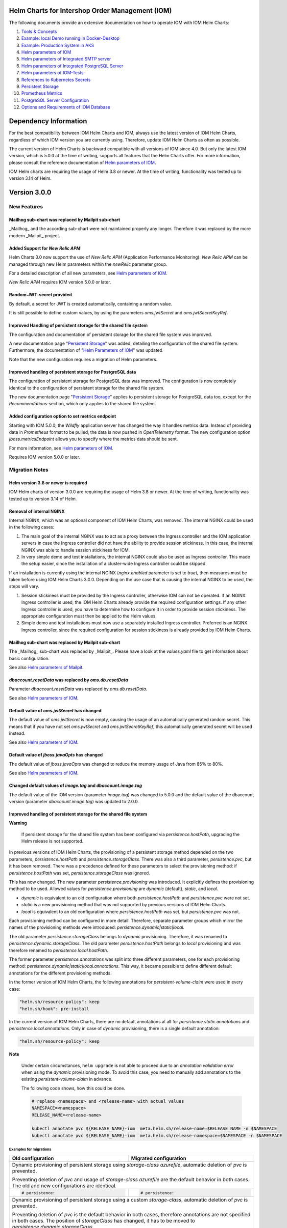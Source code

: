 .. Can be locally rendered by "restview README.rst".
   Requires port py-rstcheck

================================================
Helm Charts for Intershop Order Management (IOM)
================================================

The following documents provide an extensive documentation on how to operate IOM with IOM Helm Charts:

1. `Tools & Concepts <docs/ToolsAndConcepts.rst>`_
#. `Example: local Demo running in Docker-Desktop <docs/ExampleDemo.rst>`_
#. `Example: Production System in AKS <docs/ExampleProd.rst>`_
#. `Helm parameters of IOM <docs/ParametersIOM.rst>`_
#. `Helm parameters of Integrated SMTP server <docs/ParametersMailpit.rst>`_
#. `Helm parameters of Integrated PostgreSQL Server <docs/ParametersPosgres.rst>`_
#. `Helm parameters of IOM-Tests <docs/ParametersTests.rst>`_
#. `References to Kubernetes Secrets <docs/SecretKeyRef.rst>`_
#. `Persistent Storage <docs/PersistentStorage.rst>`_
#. `Prometheus Metrics <docs/Metrics.rst>`_
#. `PostgreSQL Server Configuration <docs/Postgresql.rst>`_
#. `Options and Requirements of IOM Database <docs/IOMDatabase.rst>`_

======================
Dependency Information
======================

For the best compatibility between IOM Helm Charts and IOM, always use the latest version of IOM Helm Charts,
regardless of which IOM version you are currently using. Therefore, update IOM Helm Charts as often as possible.

The current version of Helm Charts is backward compatible with all versions of IOM since 4.0. But only the latest
IOM version, which is 5.0.0 at the time of writing, supports all features that the Helm Charts offer. For more
information, please consult the reference documentation of `Helm parameters of IOM <docs/ParametersIOM.rst>`_.

IOM Helm charts are requiring the usage of Helm 3.8 or newer. At the time of writing, functionality was tested
up to version 3.14 of Helm.

..
   Table is commented out, it's used as an internal reference only.

   +-------------+-----+-----+-----+-----+-----+-----+-------+-------+
   |Helm / IOM   |3.5  |3.6  |3.7  |4.0  |4.1  |4.2  |4.3-4.7|5.0    |
   |             |     |     |     |     |     |     |       |       |
   +=============+=====+=====+=====+=====+=====+=====+=======+=======+
   |**3.0**      |x    |x    |x    |[3]_ |[3]_ |[3]_ |[4]_   |       |
   |             |     |     |     |[4]_ |[4]_ |[4]_ |       |       |
   +-------------+-----+-----+-----+-----+-----+-----+-------+-------+
   |**2.3**      |[1]_ |[2]_ |[3]_ |[3]_ |[3]_ |[3]_ |       |       |
   |             |[3]_ |[3]_ |     |     |     |     |       |       |
   +-------------+-----+-----+-----+-----+-----+-----+-------+-------+
   |**2.2**      |[1]_ |[2]_ |     |     |     |     |       |       |
   |             |     |     |     |     |     |     |       |       |
   +-------------+-----+-----+-----+-----+-----+-----+-------+-------+
   |**2.1**      |[1]_ |[2]_ |     |     |     |     |       |       |
   |             |     |     |     |     |     |     |       |       |
   +-------------+-----+-----+-----+-----+-----+-----+-------+-------+
   |**2.0**      |[1]_ |[2]_ |     |     |x    |x    |x      |x      |
   |             |     |     |     |     |     |     |       |       |
   +-------------+-----+-----+-----+-----+-----+-----+-------+-------+

   x: not supported

   .. [1] Helm parameters *log.rest*, *config.skip*, *oms.db.connectionMonitor.*, *oms.db.connectTimeout* do not work in this combination.
   .. [2] Helm parameter *jboss.activemqClientPoolSizeMax* does not work in this combination.
   .. [3] Helm parameters *oms.sso.\** do not work in this combination.
   .. [4] Helm parameters *newRelic.\** do not work in this combination 

=============
Version 3.0.0
=============

------------
New Features
------------

Mailhog sub-chart was replaced by Mailpit sub-chart
===================================================

_Mailhog_ and the according sub-chart were not maintained properly any longer. Therefore it was replaced by the more modern _Mailpit_ project.

Added Support for *New Relic APM*
=================================

Helm Charts 3.0 now support the use of *New Relic APM* (Application Performance Monitoring). *New
Relic APM* can be managed through new Helm parameters within the *newRelic* parameter group. 

For a detailed description of all new parameters, see `Helm parameters of IOM <docs/ParametersIOM.rst>`_.

*New Relic APM* requires IOM version 5.0.0 or later.

Random JWT-secret provided
==========================

By default, a secret for JWT is created automatically, containing a random value.

It is still possible to define custom values, by using the parameters *oms.jwtSecret* and *oms.jwtSecretKeyRef*.

Improved Handling of persistent storage for the shared file system
==================================================================

The configuration and documentation of persistent storage for the shared file system was improved.

A new documentation page "`Persistent Storage <docs/PersistentStorage.rst>`_" was added, detailing the configuration of the shared file system.
Furthermore, the documentation of "`Helm Parameters of IOM <docs/ParametersIOM.rst>`_" was updated.

Note that the new configuration requires a migration of Helm parameters.

Improved handling of persistent storage for PostgreSQL data
===========================================================

The configuration of persistent storage for PostgreSQL data was improved. The configuration is now completely identical
to the configuration of persistent storage for the shared file system.

The new documentation page "`Persistent Storage <docs/PersistentStorage.rst>`_" applies to persistent storage for
PostgreSQL data too, except for the *Recommendations*-section, which only applies to the shared file system.

Added configuration option to set metrics endpoint
==================================================

Starting with IOM 5.0.0, the *Wildfly* application server has changed the way it handles metrics data. Instead of providing data
in *Prometheus* format to be pulled, the data is now pushed in *OpenTelemetry* format. The new configuration option
*jboss.metricsEndpoint* allows you to specify where the metrics data should be sent.

For more information, see `Helm parameters of IOM <docs/ParametersIOM.rst>`_.

Requires IOM version 5.0.0 or later.

---------------
Migration Notes
---------------

Helm version 3.8 or newer is required
=====================================

IOM Helm charts of version 3.0.0 are requiring the usage of Helm 3.8 or newer. At the time of writing, functionality was tested
up to version 3.14 of Helm.

Removal of internal NGINX
=========================

Internal NGINX, which was an optional component of IOM Helm Charts, was removed. The internal NGINX could be used in the
following cases:

1. The main goal of the internal NGINX was to act as a proxy between the Ingress controller and the IOM application servers in case
   the Ingress controller did not have the ability to provide session stickiness. In this case, the internal NGINX was able to
   handle session stickiness for IOM.
2. In very simple demo and test installations, the internal NGINX could also be used as Ingress controller. This made the
   setup easier, since the installation of a cluster-wide Ingress controller could be skipped.

If an installation is currently using the internal NGINX (*nginx.enabled* parameter is set to *true*), then measures must be taken 
before using IOM Helm Charts 3.0.0. Depending on the use case that is causing the internal NGINX to be used, the steps will vary.

1. Session stickiness must be provided by the Ingress controller, otherwise IOM can not be operated. If an NGINX Ingress
   controller is used, the IOM Helm Charts already provide the required configuration settings. If any other Ingress
   controller is used, you have to determine how to configure it in order to provide session stickiness. The appropriate 
   configuration must then be applied to the Helm values.
2. Simple demo and test installations must now use a separately installed Ingress controller. Preferred is an NGINX
   Ingress controller, since the required configuration for session stickiness is already provided by IOM Helm Charts.

Mailhog sub-chart was replaced by Mailpit sub-chart
===================================================

The _Mailhog_ sub-chart was replaced by _Mailpit_. Please have a look at the *values.yaml* file to get information about basic configuration.

See also `Helm parameters of Mailpit <docs/ParametersMailpit.rst>`_.

*dbaccount.resetData* was replaced by *oms.db.resetData*
========================================================

Parameter *dbaccount.resetData* was replaced by *oms.db.resetData*.

See also `Helm parameters of IOM <docs/ParametersIOM.rst>`_.

Default value of *oms.jwtSecret* has changed
============================================

The default value of *oms.jwtSecret* is now empty, causing the usage of an automatically generated random secret. This means that if you
have not set *oms.jwtSecret* and *oms.jwtSecretKeyRef*, this automatically generated secret will be used instead. 

See also `Helm parameters of IOM <docs/ParametersIOM.rst>`_.

Default value of *jboss.javaOpts* has changed
=============================================

The default value of *jboss.javaOpts* was changed to reduce the memory usage of Java from 85% to 80%.

See also `Helm parameters of IOM <docs/ParametersIOM.rst>`_.

Changed default values of *image.tag* and *dbaccount.image.tag*
===============================================================

The default value of the IOM version (parameter *image.tag*) was changed to 5.0.0 and the default value of the dbaccount version
(parameter *dbaccount.image.tag*) was updated to 2.0.0.

Improved handling of persistent storage for the shared file system
==================================================================

.. regular warnings are not rendered correctly in GitHub

**Warning**
   
   If persistent storage for the shared file system has been configured via *persistence.hostPath*, upgrading the Helm release is not supported.

In previous versions of IOM Helm Charts, the provisioning of a persistent storage method depended on the two parameters, *persistence.hostPath*
and *persistence.storageClass*. There was also a third parameter, *persistence.pvc*, but it has been removed. 
There was a precedence defined for these parameters to select the provisioning method: if *persistence.hostPath* was set,
*persistence.storageClass* was ignored.

This has now changed. The new parameter *persistence.provisioning* was introduced. It explicitly defines the provisioning method to be used.
Allowed values for *persistence.provisioning* are *dynamic* (default), *static*, and *local*.

- *dynamic* is equivalent to an old configuration where both *persistence.hostPath* and *persistence.pvc* were not set.
- *static* is a new provisioning method that was not supported by previous versions of IOM Helm Charts.
- *local* is equivalent to an old configuration where *persistence.hostPath* was set, but *persistence.pvc* was not.

Each provisioning method can be configured in more detail. Therefore, separate parameter groups which mirror the names
of the provisioning methods were introduced: *persistence.dynamic|static|local*.

The old parameter *persistence.storageClass* belongs to *dynamic* provisioning. Therefore, it was renamed to *persistence.dynamic.storageClass*.
The old parameter *persistence.hostPath* belongs to *local* provisioning and was therefore renamed to *persistence.local.hostPath*.

The former parameter *persistence.annotations* was split into three different parameters, one
for each provisioning method: *persistence.dynamic|static|local.annotations*. This
way, it became possible to define different default annotations for the different provisioning methods.

In the former version of IOM Helm Charts, the following annotations for *persistent-volume-claim* were used in every case:

.. code-block:: yaml

    "helm.sh/resource-policy": keep
    "helm.sh/hook": pre-install

In the current version of IOM Helm Charts, there are no default annotations at all for *persistence.static.annotations* and *persistence.local.annotations*.
Only in case of *dynamic* provisioning, there is a single default annotation:

.. code-block:: yaml

    "helm.sh/resource-policy": keep

.. regular warnings are not rendered correctly in GitHub

**Note**

  Under certain circumstances, ``helm upgrade`` is not able to proceed due to an *annotation validation error* when using the
  *dynamic* provisioning mode. To avoid this case, you need to manually add annotations to the existing *persistent-volume-claim*
  in advance.

  The following code shows, how this could be done.

  .. code-block:: shell
                  
    # replace <namespace> and <release-name> with actual values
    NAMESPACE=<namespace>
    RELEASE_NAME=<release-name>
                  
    kubectl annotate pvc ${RELEASE_NAME}-iom  meta.helm.sh/release-name=$RELEASE_NAME -n $NAMESPACE
    kubectl annotate pvc ${RELEASE_NAME}-iom  meta.helm.sh/release-namespace=$NAMESPACE -n $NAMESPACE
  

Examples for migrations
-----------------------

+----------------------------------------+------------------------------------------+
|Old                                     |Migrated                                  |
|configuration                           |configuration                             |
+========================================+==========================================+
|Dynamic provisioning of persistent storage using *storage-class* *azurefile*,      |
|automatic deletion of *pvc* is prevented.                                          |
|                                                                                   |
|Preventing deletion of *pvc* and usage of *storage-class* *azurefile* are the      |
|default behavior in both cases. The old and new configurations are identical.      |
+----------------------------------------+------------------------------------------+
|.. code-block:: yaml                    |.. code-block:: yaml                      |
|                                        |                                          |
|  # persistence:                        |  # persistence:                          |
|                                        |                                          |
+----------------------------------------+------------------------------------------+
|Dynamic provisioning of persistent storage using a custom *storage-class*,         |
|automatic deletion of *pvc* is prevented.                                          |
|                                                                                   |
|Preventing deletion of *pvc* is the default behavior in both cases, therefore      |
|annotations are not specified in both cases. The position of *storageClass* has    |
|changed, it has to be moved to *persistence.dynamic.storageClass*.                 |
+----------------------------------------+------------------------------------------+
|.. code-block:: yaml                    |.. code-block:: yaml                      |
|                                        |                                          |
|  persistence:                          |  persistence:                            |
|    storageClass: azurefile-iom         |    dynamic:                              |
|                                        |      storageClass: azurefile-iom         |
+----------------------------------------+------------------------------------------+
|Dynamic provisioning of persistent storage using *storage-class* *azurefile*,      |
|automatic deletion of *pvc* is enabled.                                            |
|                                                                                   |
|Enabling deletion of *pvc* is done by removing all annotations from *pvc*. This has|
|not changed in the new version. But the name of the parameter has changed from     |
|*persistence.annotations* to *persistence.dynamic.annotations*.                    |
|                                                                                   |
|Since *azurefile* is and was the default value of *storageClass* and dynamic       |
|provisioning is the default provisioning method, the other parts of old and new    |
|configuration have not changed.                                                    |
+----------------------------------------+------------------------------------------+
|.. code-block:: yaml                    |.. code-block:: yaml                      |
|                                        |                                          |
|  persistence:                          |  persistence:                            |
|    annotations:                        |    dynamic:                              |
|                                        |      annotations:                        |
+----------------------------------------+------------------------------------------+
|Dynamic provisioning of persistent storage using a custom *storage-class*,         |
|automatic deletion of *pvc* is enabled.                                            |
|                                                                                   |
|Enabling deletion of *pvc* is done by removing all annotations from *pvc*. This has|
|not changed in the new version. But the name of parameter has changed from         |
|*persistence.annotations* to *persistence.dynamic.annotations*.                    |
|                                                                                   |
|Parameter *persistence.storageClass* was moved in the new version to               |
|*persistence.dynamic.storageClass*.                                                |
+----------------------------------------+------------------------------------------+
|.. code-block:: yaml                    |.. code-block:: yaml                      |
|                                        |                                          |
|  persistence:                          |  persistence:                            |
|    storageClass: azurefile-iom         |    dynamic:                              |
|    annotations:                        |      storageClass: azurefile-iom         |
|                                        |      annotations:                        |
+----------------------------------------+------------------------------------------+


Changed default value of *postgres.image.tag*
=============================================

The default value of PostgreSQL version (parameter *postgres.image.tag*) was changed from 12 to 15.

Improved handling of persistent storage for PostgreSQL data
===========================================================

.. regular warnings are not rendered correctly in GitHub

**Warning**
   
   If persistent storage for PostgreSQL data is enabled, an upgrade of the Helm release is not supported.

-----------------
Deprecation Notes
-----------------

Deprecated support for *Datadog APM*
====================================

The Usage of *Datadog APM* (Application Performance Monitoring) is deprecated. The according parameter group *datadogApm*
will be removed in a future version of IOM Helm Charts.

-------------
Removal Notes
-------------
          
IOM prior version 4 is no longer supported
==========================================

IOM Helm Charts of version 3.0.0 only support IOM 4 and later versions.

Meta-Data were removed from *log*-Settings
==========================================

Helm parameters *log.metaData.tenant* and *log.metaData.environment* were removed from settings.

Passing a *persistent-volume-claim* to be used for the shared file system is no longer supported
================================================================================================

The current version of IOM Helm Charts no longer supports passing the name of an existing
*persistent-volume-claim* to be used for the shared file system.

======================
Previous Release Notes
======================

When updating from a version of IOM Helm Charts, older than 2.3.0, please consult the `List of older Release Notes <README_old.rst>`_.
